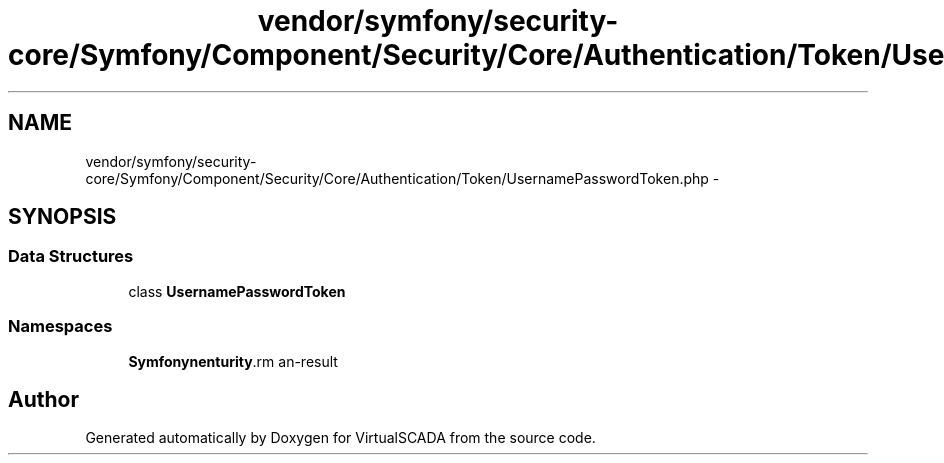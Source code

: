 .TH "vendor/symfony/security-core/Symfony/Component/Security/Core/Authentication/Token/UsernamePasswordToken.php" 3 "Tue Apr 14 2015" "Version 1.0" "VirtualSCADA" \" -*- nroff -*-
.ad l
.nh
.SH NAME
vendor/symfony/security-core/Symfony/Component/Security/Core/Authentication/Token/UsernamePasswordToken.php \- 
.SH SYNOPSIS
.br
.PP
.SS "Data Structures"

.in +1c
.ti -1c
.RI "class \fBUsernamePasswordToken\fP"
.br
.in -1c
.SS "Namespaces"

.in +1c
.ti -1c
.RI " \fBSymfony\\Component\\Security\\Core\\Authentication\\Token\fP"
.br
.in -1c
.SH "Author"
.PP 
Generated automatically by Doxygen for VirtualSCADA from the source code\&.
